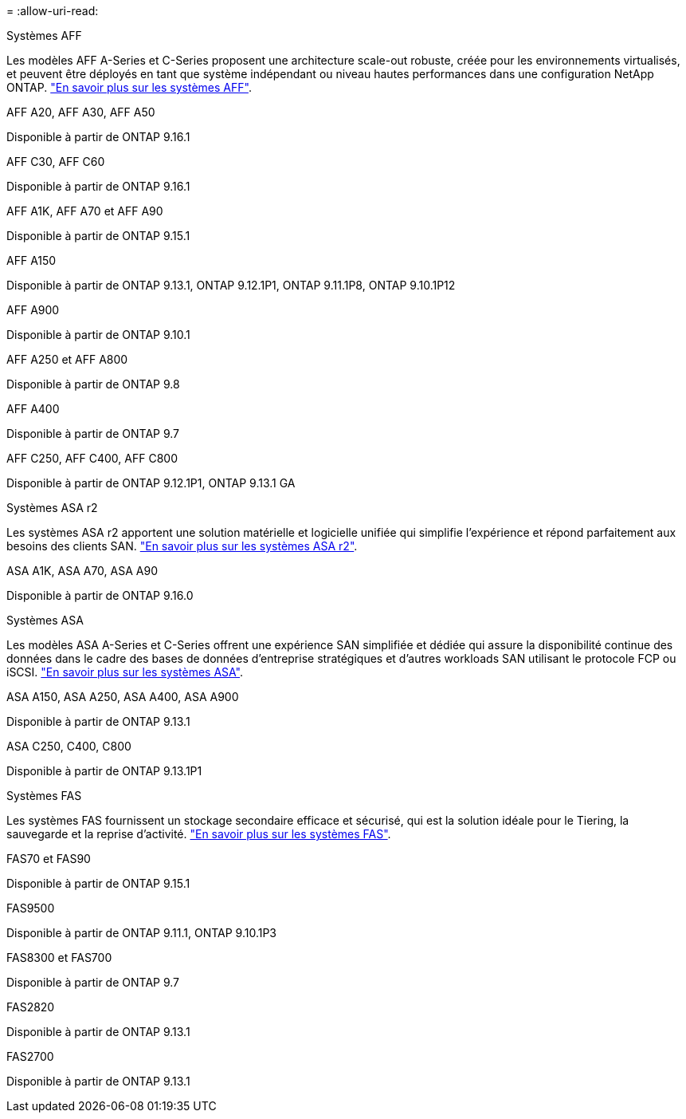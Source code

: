 = 
:allow-uri-read: 


[role="tabbed-block"]
====
.Systèmes AFF
--
Les modèles AFF A-Series et C-Series proposent une architecture scale-out robuste, créée pour les environnements virtualisés, et peuvent être déployés en tant que système indépendant ou niveau hautes performances dans une configuration NetApp ONTAP. link:https:://www.netapp.com/data-storage/all-flash-san-storage-array["En savoir plus sur les systèmes AFF"].

.AFF A20, AFF A30, AFF A50
Disponible à partir de ONTAP 9.16.1

.AFF C30, AFF C60
Disponible à partir de ONTAP 9.16.1

.AFF A1K, AFF A70 et AFF A90
Disponible à partir de ONTAP 9.15.1

.AFF A150
Disponible à partir de ONTAP 9.13.1, ONTAP 9.12.1P1, ONTAP 9.11.1P8, ONTAP 9.10.1P12

.AFF A900
Disponible à partir de ONTAP 9.10.1

.AFF A250 et AFF A800
Disponible à partir de ONTAP 9.8

.AFF A400
Disponible à partir de ONTAP 9.7

.AFF C250, AFF C400, AFF C800
Disponible à partir de ONTAP 9.12.1P1, ONTAP 9.13.1 GA

--
.Systèmes ASA r2
--
Les systèmes ASA r2 apportent une solution matérielle et logicielle unifiée qui simplifie l'expérience et répond parfaitement aux besoins des clients SAN. link:https:://docs.netapp.com/us-en/asa-r2/get-started/learn-about.html["En savoir plus sur les systèmes ASA r2"].

.ASA A1K, ASA A70, ASA A90
Disponible à partir de ONTAP 9.16.0

--
.Systèmes ASA
--
Les modèles ASA A-Series et C-Series offrent une expérience SAN simplifiée et dédiée qui assure la disponibilité continue des données dans le cadre des bases de données d'entreprise stratégiques et d'autres workloads SAN utilisant le protocole FCP ou iSCSI. link:https:://www.netapp.com/data-storage/all-flash-san-storage-array["En savoir plus sur les systèmes ASA"].

.ASA A150, ASA A250, ASA A400, ASA A900
Disponible à partir de ONTAP 9.13.1

.ASA C250, C400, C800
Disponible à partir de ONTAP 9.13.1P1

--
.Systèmes FAS
--
Les systèmes FAS fournissent un stockage secondaire efficace et sécurisé, qui est la solution idéale pour le Tiering, la sauvegarde et la reprise d'activité. link:https:://www.netapp.com/data-storage/fas/["En savoir plus sur les systèmes FAS"].

.FAS70 et FAS90
Disponible à partir de ONTAP 9.15.1

.FAS9500
Disponible à partir de ONTAP 9.11.1, ONTAP 9.10.1P3

.FAS8300 et FAS700
Disponible à partir de ONTAP 9.7

.FAS2820
Disponible à partir de ONTAP 9.13.1

.FAS2700
Disponible à partir de ONTAP 9.13.1

--
====